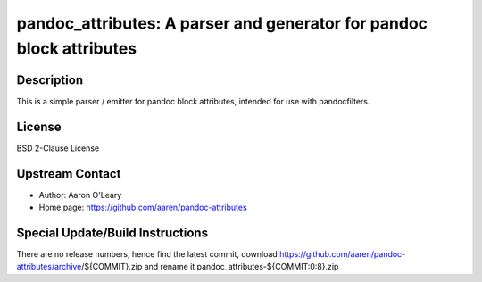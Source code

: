 pandoc_attributes: A parser and generator for pandoc block attributes
=====================================================================

Description
-----------

This is a simple parser / emitter for pandoc block attributes, intended
for use with pandocfilters.

License
-------

BSD 2-Clause License


Upstream Contact
----------------

- Author: Aaron O'Leary
- Home page: https://github.com/aaren/pandoc-attributes

Special Update/Build Instructions
---------------------------------

There are no release numbers, hence find the latest commit, download
https://github.com/aaren/pandoc-attributes/archive/${COMMIT}.zip and
rename it pandoc_attributes-${COMMIT:0:8}.zip
